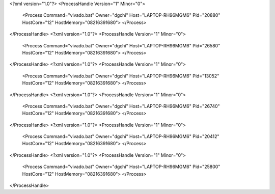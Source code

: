 <?xml version="1.0"?>
<ProcessHandle Version="1" Minor="0">
    <Process Command="vivado.bat" Owner="dgchi" Host="LAPTOP-RH96MGM6" Pid="20880" HostCore="12" HostMemory="08216391680">
    </Process>
</ProcessHandle>
<?xml version="1.0"?>
<ProcessHandle Version="1" Minor="0">
    <Process Command="vivado.bat" Owner="dgchi" Host="LAPTOP-RH96MGM6" Pid="26580" HostCore="12" HostMemory="08216391680">
    </Process>
</ProcessHandle>
<?xml version="1.0"?>
<ProcessHandle Version="1" Minor="0">
    <Process Command="vivado.bat" Owner="dgchi" Host="LAPTOP-RH96MGM6" Pid="13052" HostCore="12" HostMemory="08216391680">
    </Process>
</ProcessHandle>
<?xml version="1.0"?>
<ProcessHandle Version="1" Minor="0">
    <Process Command="vivado.bat" Owner="dgchi" Host="LAPTOP-RH96MGM6" Pid="26740" HostCore="12" HostMemory="08216391680">
    </Process>
</ProcessHandle>
<?xml version="1.0"?>
<ProcessHandle Version="1" Minor="0">
    <Process Command="vivado.bat" Owner="dgchi" Host="LAPTOP-RH96MGM6" Pid="20412" HostCore="12" HostMemory="08216391680">
    </Process>
</ProcessHandle>
<?xml version="1.0"?>
<ProcessHandle Version="1" Minor="0">
    <Process Command="vivado.bat" Owner="dgchi" Host="LAPTOP-RH96MGM6" Pid="25800" HostCore="12" HostMemory="08216391680">
    </Process>
</ProcessHandle>
